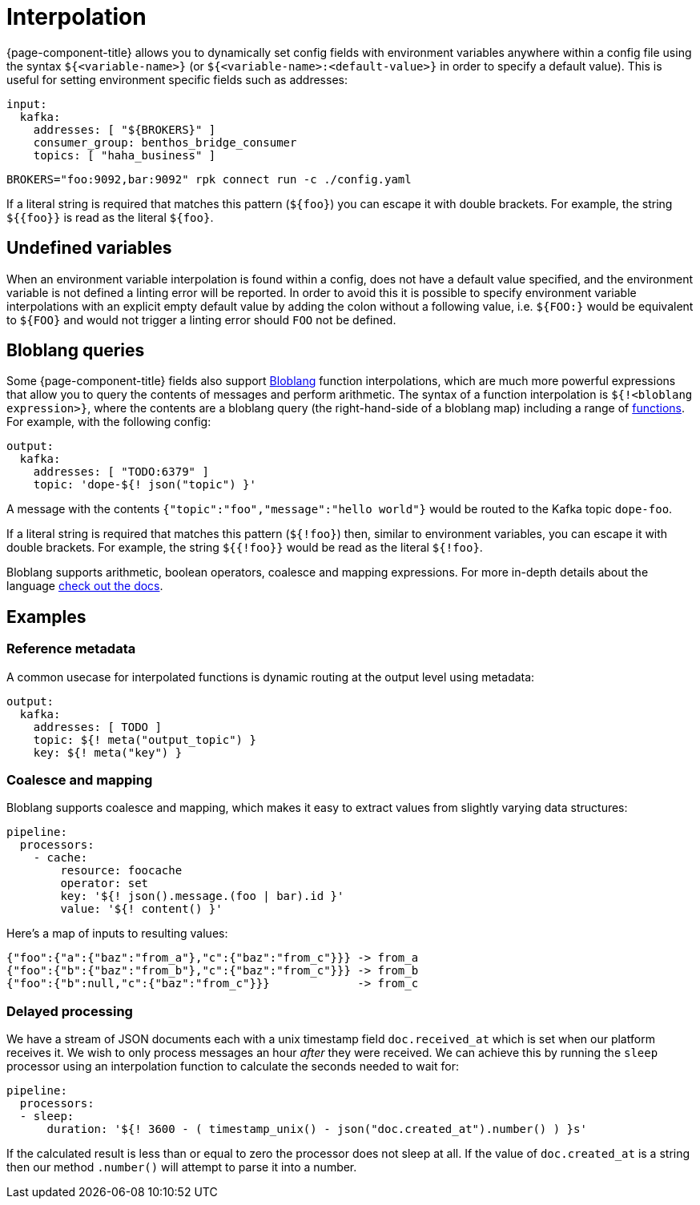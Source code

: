 = Interpolation

{page-component-title} allows you to dynamically set config fields with environment variables anywhere within a config file using the syntax `${<variable-name>}` (or `${<variable-name>:<default-value>}` in order to specify a default value). This is useful for setting environment specific fields such as addresses:

[source,yaml]
----
input:
  kafka:
    addresses: [ "${BROKERS}" ]
    consumer_group: benthos_bridge_consumer
    topics: [ "haha_business" ]
----

[,sh,subs="attributes+"]
----
BROKERS="foo:9092,bar:9092" rpk connect run -c ./config.yaml
----

If a literal string is required that matches this pattern (`+${foo}+`) you can escape it with double brackets. For example, the string `+${{foo}}+` is read as the literal `+${foo}+`.

== Undefined variables

When an environment variable interpolation is found within a config, does not have a default value specified, and the environment variable is not defined a linting error will be reported. In order to avoid this it is possible to specify environment variable interpolations with an explicit empty default value by adding the colon without a following value, i.e. `${FOO:}` would be equivalent to `+${FOO}+` and would not trigger a linting error should `FOO` not be defined.

== Bloblang queries

Some {page-component-title} fields also support xref:guides:bloblang/about.adoc[Bloblang] function interpolations, which are much more powerful expressions that allow you to query the contents of messages and perform arithmetic. The syntax of a function interpolation is `${!<bloblang expression>}`, where the contents are a bloblang query (the right-hand-side of a bloblang map) including a range of xref:guides:bloblang/about.adoc#functions[functions]. For example, with the following config:

[source,yaml]
----
output:
  kafka:
    addresses: [ "TODO:6379" ]
    topic: 'dope-${! json("topic") }'
----

A message with the contents `{"topic":"foo","message":"hello world"}` would be routed to the Kafka topic `dope-foo`.

If a literal string is required that matches this pattern (`${!foo}`) then, similar to environment variables, you can escape it with double brackets. For example, the string `${{!foo}}` would be read as the literal `${!foo}`.

Bloblang supports arithmetic, boolean operators, coalesce and mapping expressions. For more in-depth details about the language xref:guides:bloblang/about.adoc[check out the docs].

== Examples

=== Reference metadata

A common usecase for interpolated functions is dynamic routing at the output level using metadata:

[source,yaml]
----
output:
  kafka:
    addresses: [ TODO ]
    topic: ${! meta("output_topic") }
    key: ${! meta("key") }
----

=== Coalesce and mapping

Bloblang supports coalesce and mapping, which makes it easy to extract values from slightly varying data structures:

[source,yaml]
----
pipeline:
  processors:
    - cache:
        resource: foocache
        operator: set
        key: '${! json().message.(foo | bar).id }'
        value: '${! content() }'
----

Here's a map of inputs to resulting values:

----
{"foo":{"a":{"baz":"from_a"},"c":{"baz":"from_c"}}} -> from_a
{"foo":{"b":{"baz":"from_b"},"c":{"baz":"from_c"}}} -> from_b
{"foo":{"b":null,"c":{"baz":"from_c"}}}             -> from_c
----

=== Delayed processing

We have a stream of JSON documents each with a unix timestamp field `doc.received_at` which is set when our platform receives it. We wish to only process messages an hour _after_ they were received. We can achieve this by running the `sleep` processor using an interpolation function to calculate the seconds needed to wait for:

[source,yaml]
----
pipeline:
  processors:
  - sleep:
      duration: '${! 3600 - ( timestamp_unix() - json("doc.created_at").number() ) }s'
----

If the calculated result is less than or equal to zero the processor does not sleep at all. If the value of `doc.created_at` is a string then our method `.number()` will attempt to parse it into a number.
